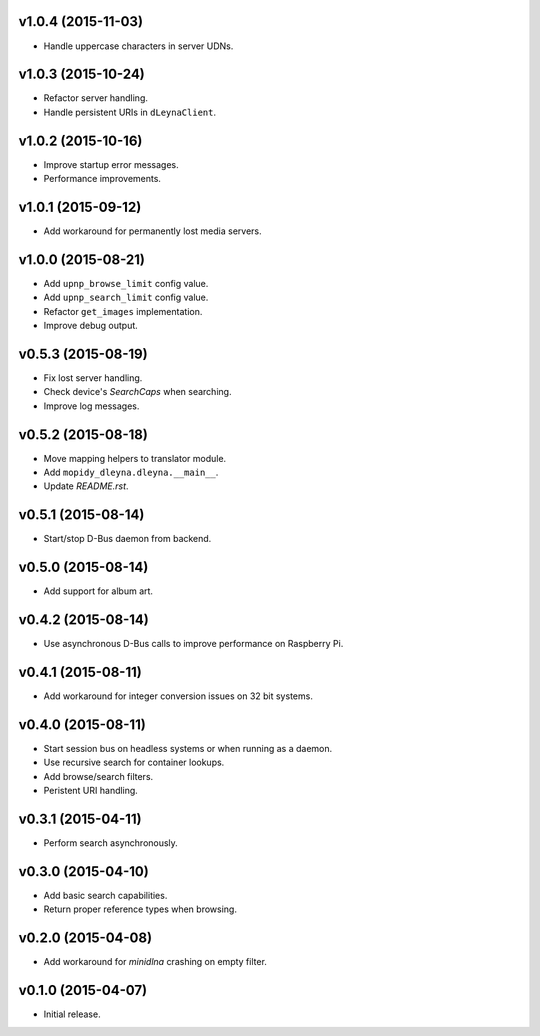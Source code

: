 v1.0.4 (2015-11-03)
-------------------

- Handle uppercase characters in server UDNs.


v1.0.3 (2015-10-24)
-------------------

- Refactor server handling.

- Handle persistent URIs in ``dLeynaClient``.


v1.0.2 (2015-10-16)
-------------------

- Improve startup error messages.

- Performance improvements.


v1.0.1 (2015-09-12)
-------------------

- Add workaround for permanently lost media servers.


v1.0.0 (2015-08-21)
-------------------

- Add ``upnp_browse_limit`` config value.

- Add ``upnp_search_limit`` config value.

- Refactor ``get_images`` implementation.

- Improve debug output.


v0.5.3 (2015-08-19)
-------------------

- Fix lost server handling.

- Check device's `SearchCaps` when searching.

- Improve log messages.


v0.5.2 (2015-08-18)
-------------------

- Move mapping helpers to translator module.

- Add ``mopidy_dleyna.dleyna.__main__``.

- Update `README.rst`.


v0.5.1 (2015-08-14)
-------------------

- Start/stop D-Bus daemon from backend.


v0.5.0 (2015-08-14)
-------------------

- Add support for album art.


v0.4.2 (2015-08-14)
-------------------

- Use asynchronous D-Bus calls to improve performance on Raspberry Pi.


v0.4.1 (2015-08-11)
-------------------

- Add workaround for integer conversion issues on 32 bit systems.


v0.4.0 (2015-08-11)
-------------------

- Start session bus on headless systems or when running as a daemon.

- Use recursive search for container lookups.

- Add browse/search filters.

- Peristent URI handling.


v0.3.1 (2015-04-11)
-------------------

- Perform search asynchronously.


v0.3.0 (2015-04-10)
-------------------

- Add basic search capabilities.

- Return proper reference types when browsing.


v0.2.0 (2015-04-08)
-------------------

- Add workaround for `minidlna` crashing on empty filter.


v0.1.0 (2015-04-07)
-------------------

- Initial release.
